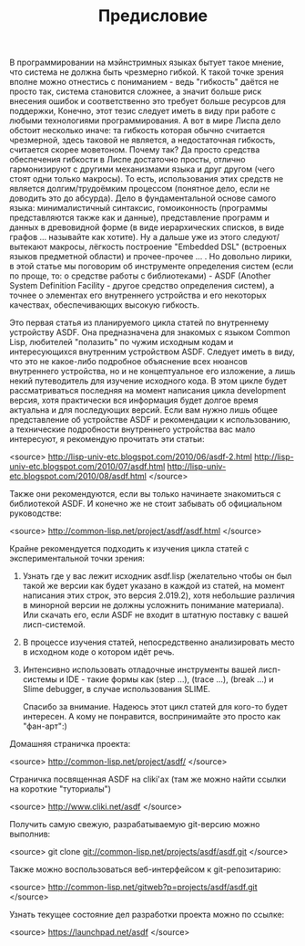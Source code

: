 #+TITLE: Предисловие

В программировании на мэйнстримных языках бытует такое мнение, что система не должна быть
чрезмерно гибкой. К такой точке зрения вполне можно отнестись с пониманием - ведь "гибкость"
даётся не просто так, система становится сложнее, а значит больше риск внесения ошибок и
соответственно это требует больше ресурсов для поддержки, Конечно, этот тезис следует иметь в
виду при работе с любыми технологиями программирования. А вот в мире Лиспа дело обстоит
несколько иначе: та гибкость которая обычно считается чрезмерной, здесь таковой не является, а
недостаточная гибкость, считается скорее моветоном. Почему так? Да просто средства обеспечения
гибкости в Лиспе достаточно просты, отлично гармонизируют с другими механизмами языка и друг
другом (чего стоят одни только макросы). То есть, использования этих средств не является
долгим/трудоёмким процессом (понятное дело, если не доводить это до абсурда). Дело в
фундаментальной основе самого языка: минималистичный синтаксис, гомоиконность (программы
представляются также как и данные), представление программ и данных в древовидной форме (в виде
иерархических списков, в виде графов ... называйте как хотите). Ну а дальше уже из этого
следуют/вытекают макросы, лёгкость построение "Embedded DSL" (встроеных языков предметной
области) и прочее-прочее ... . Но довольно лирики, в этой статье мы поговорим об инструменте
определения систем (если по проще, то: о средстве работы с библиотеками) - ASDF (Another System
Definition Facility - другое средство определения систем), а точнее о элементах его внутреннего
устройства и его некоторых качествах, обеспечивающих высокую гибкость.

Это первая статья из планируемого цикла статей по внутреннему устройству ASDF. Она
предназначена для знакомых с языком Common Lisp, любителей "полазить" по чужим исходным кодам и
интересующихся внутренним устройством ASDF. Следует иметь в виду, что это не какое-либо
подробное объяснение всех нюансов внутреннего устройства, но и не концептуальное его изложение,
а лишь некий путеводитель для изучение исходного кода. В этом цикле будет рассматриваться
последняя на момент написания цикла development версия, хотя практически вся информация будет
долгое время актуальна и для последующих версий. Если вам нужно лишь общее представление об
устройстве ASDF и рекомендации к использованию, а технические подробности внутреннего
устройства вас мало интересуют, я рекомендую прочитать эти статьи:

<source>
    http://lisp-univ-etc.blogspot.com/2010/06/asdf-2.html
    http://lisp-univ-etc.blogspot.com/2010/07/asdf.html
    http://lisp-univ-etc.blogspot.com/2010/08/asdf.html
</source>

Также они рекомендуются, если вы только начинаете знакомиться с библиотекой ASDF. И конечно же
не стоит забывать об официальном руководстве:

<source>
    http://common-lisp.net/project/asdf/asdf.html
</source>

Крайне рекомендуется подходить к изучения цикла статей с экспериментальной точки зрения:

1. Узнать где у вас лежит исходник asdf.lisp (желательно чтобы он был такой же версии как
   будет указано в каждой из статей, на момент написания этих строк, это версия 2.019.2),
   хотя небольшие различия в минорной версии не должны усложнить понимание материала). Или
   скачать его, если ASDF не входит в штатную поставку с вашей лисп-системой.
2. В процессе изучения статей, непосредственно анализировать место в исходном коде о
       котором идёт речь.
3. Интенсивно использовать отладочные инструменты вашей лисп-системы и IDE - такие формы
   как (step ...), (trace ...), (break ...) и Slime debugger, в случае использования SLIME.

   Спасибо за внимание. Надеюсь этот цикл статей для кого-то будет интересен. А кому не
   понравится, воспринимайте это просто как "фан-арт":)


Домашняя страничка проекта:

<source>
    http://common-lisp.net/project/asdf/
</source>

Страничка посвященная ASDF на cliki'ах (там же можно найти ссылки на короткие "туториалы")

<source>
    http://www.cliki.net/asdf
</source>

Получить самую свежую, разрабатываемую git-версию можно выполнив:

<source>
    git clone git://common-lisp.net/projects/asdf/asdf.git
</source>

Также можно воспользоваться веб-интерфейсом к git-репозитарию:

<source>
    http://common-lisp.net/gitweb?p=projects/asdf/asdf.git
</source>

Узнать текущее состояние дел разработки проекта можно по ссылке:

<source>
    https://launchpad.net/asdf
</source>
